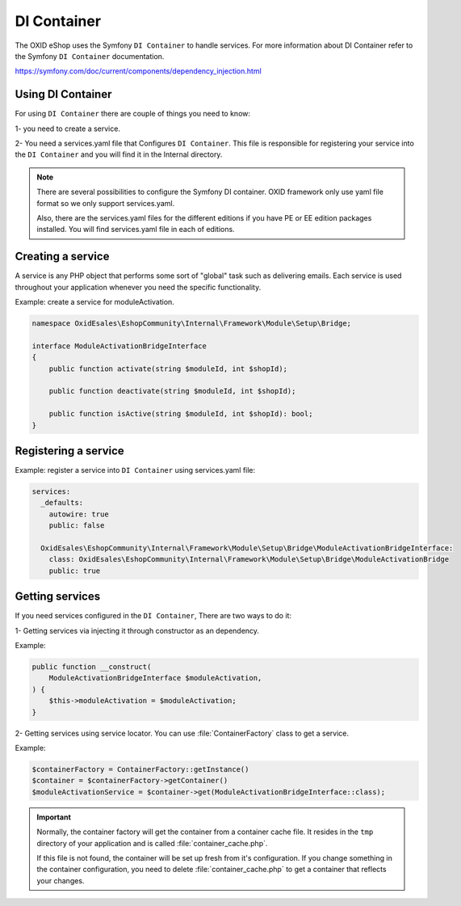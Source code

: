 DI Container
============

The OXID eShop uses the Symfony ``DI Container`` to handle services. For
more information about DI Container refer to the Symfony ``DI Container`` documentation.

https://symfony.com/doc/current/components/dependency_injection.html

Using DI Container
^^^^^^^^^^^^^^^^^^

For using ``DI Container`` there are couple of things you need to know:

1- you need to create a service.

2- You need a services.yaml file that Configures ``DI Container``.
This file is responsible for registering your service into the ``DI Container``
and you will find it in the Internal directory.

.. note::

    There are several possibilities to configure the Symfony DI container.
    OXID framework only use yaml file format so we only support services.yaml.

    Also, there are the services.yaml files for the different editions if you have PE or EE edition packages installed.
    You will find services.yaml file in each of editions.

Creating a service
^^^^^^^^^^^^^^^^^^

A service is any PHP object that
performs some sort of "global" task such as delivering emails.
Each service is used throughout your application whenever you need the specific functionality.

Example: create a service for moduleActivation.

.. code:: php

    namespace OxidEsales\EshopCommunity\Internal\Framework\Module\Setup\Bridge;

    interface ModuleActivationBridgeInterface
    {
        public function activate(string $moduleId, int $shopId);

        public function deactivate(string $moduleId, int $shopId);

        public function isActive(string $moduleId, int $shopId): bool;
    }

Registering a service
^^^^^^^^^^^^^^^^^^^^^^

Example: register a service into ``DI Container`` using services.yaml file:

.. code:: php

    services:
      _defaults:
        autowire: true
        public: false

      OxidEsales\EshopCommunity\Internal\Framework\Module\Setup\Bridge\ModuleActivationBridgeInterface:
        class: OxidEsales\EshopCommunity\Internal\Framework\Module\Setup\Bridge\ModuleActivationBridge
        public: true


Getting services
^^^^^^^^^^^^^^^^

If you need services configured in the ``DI Container``, There are two ways to do it:

1- Getting services via injecting it through constructor as an dependency.

Example:

.. code:: php

    public function __construct(
        ModuleActivationBridgeInterface $moduleActivation,
    ) {
        $this->moduleActivation = $moduleActivation;
    }


2- Getting services using service locator. You can use :file:`ContainerFactory` class to get a service.

Example:

.. code:: php

    $containerFactory = ContainerFactory::getInstance()
    $container = $containerFactory->getContainer()
    $moduleActivationService = $container->get(ModuleActivationBridgeInterface::class);

.. important::

    Normally, the container factory will get the container from a container cache file.
    It resides in the ``tmp`` directory of your application and is called :file:`container_cache.php`.

    If this file is not found, the container will be set up fresh from it's configuration.
    If you change something in the container configuration, you need to delete
    :file:`container_cache.php` to get a container that reflects your changes.
